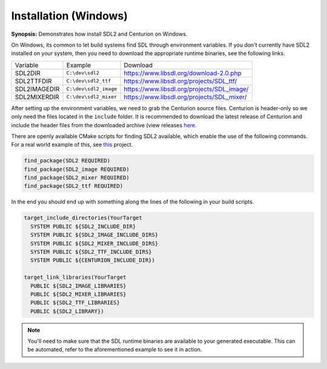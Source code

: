 Installation (Windows)
======================

**Synopsis:** Demonstrates how install SDL2 and Centurion on Windows.

On Windows, its common to let build systems find SDL through environment variables.
If you don't currently have SDL2 installed on your system, then you need to download 
the appropriate runtime binaries, see the following links.

======================  ====================== ===================================================
  Variable               Example                Download
----------------------  ---------------------- ---------------------------------------------------
 SDL2DIR                ``C:\dev\sdl2``         `<https://www.libsdl.org/download-2.0.php>`_
 SDL2TTFDIR             ``C:\dev\sdl2_ttf``     `<https://www.libsdl.org/projects/SDL_ttf/>`_
 SDL2IMAGEDIR           ``C:\dev\sdl2_image``   `<https://www.libsdl.org/projects/SDL_image/>`_
 SDL2MIXERDIR           ``C:\dev\sdl2_mixer``   `<https://www.libsdl.org/projects/SDL_mixer/>`_
======================  ====================== ===================================================

After setting up the environment variables, we need to grab the Centurion source files. 
Centurion is header-only so we only need the files located in the ``include`` folder. It is 
recommended to download the latest release of Centurion and include the header files from 
the downloaded archive (view releases `here <https://github.com/albin-johansson/Centurion/releases>`_. 

There are openly available CMake scripts for finding SDL2 available, which enable the 
use of the following commands. For a real world example of this, see `this <https://github.com/albin-johansson/wanderer>`_
project.

.. code:: cmake

  find_package(SDL2 REQUIRED)
  find_package(SDL2_image REQUIRED)
  find_package(SDL2_mixer REQUIRED)
  find_package(SDL2_ttf REQUIRED)

In the end you should end up with something along the lines of the following in your build scripts.

.. code:: cmake

  target_include_directories(YourTarget
    SYSTEM PUBLIC ${SDL2_INCLUDE_DIR}
    SYSTEM PUBLIC ${SDL2_IMAGE_INCLUDE_DIRS}
    SYSTEM PUBLIC ${SDL2_MIXER_INCLUDE_DIRS}
    SYSTEM PUBLIC ${SDL2_TTF_INCLUDE_DIRS}
    SYSTEM PUBLIC ${CENTURION_INCLUDE_DIR})

  target_link_libraries(YourTarget
    PUBLIC ${SDL2_IMAGE_LIBRARIES}
    PUBLIC ${SDL2_MIXER_LIBRARIES}
    PUBLIC ${SDL2_TTF_LIBRARIES}
    PUBLIC ${SDL2_LIBRARY})

.. note::

  You'll need to make sure that the SDL runtime binaries are available to your 
  generated executable. This can be automated, refer to the aforementioned
  example to see it in action.